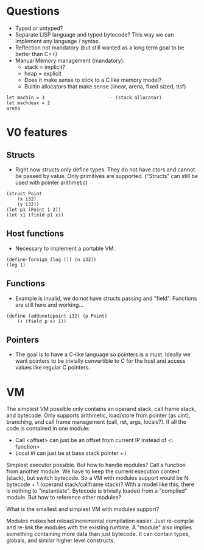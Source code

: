 * Questions
- Typed or untyped?
- Separate LISP language and typed bytecode? This way we can implement any language / syntax.
- Reflection not mandatory (but still wanted as a long term goal to be better than C++)
- Manual Memory management (mandatory):
  - stack = implicit?
  - heap = explicit
  - Does it make sense to stick to a C like memory model?
  - Builtin allocators that make sense (linear, arena, fixed sized, tlsf)
#+begin_src
let machin = 3                       -- (stack allocator)
let machdeux = 2
arena
#+end_src

* V0 features
** Structs
- Right now structs only define types. They do not have ctors and cannot be passed by value. Only primitives are supported. ("Structs" can still be used with pointer arithmetic)
#+begin_src ode
(struct Point
	(x i32)
	(y i32))
(let p1 (Point 1 2))
(let x1 (field p1 x))
#+end_src

** Host functions
- Necessary to implement a portable VM.
#+begin_src ode
(define-foreign (log ()) (n i32))
(log 1)
#+end_src

** Functions
- Example is invalid, we do not have structs passing and "field". Functions are still here and working...
#+begin_src ode
(define (addonetopoint i32) (p Point)
    (+ (field p x) 1))
#+end_src

** Pointers
- The goal is to have a C-like language so pointers is a must. Ideally we want pointers to be trivially convertible to C for the host and access values like regular C pointers.

* VM
The simplest VM possible only contains an operand stack, call frame stack, and bytecode. Only supports arithmetic, load/store from pointer (as uint), branching, and call frame management (call, ret, args, locals?).
If all the code is contained in one module:
  - Call <offset> can just be an offset from current IP instead of <i function>
  - Local #i can just be at base stack pointer + i
Simplest executor possible. But how to handle modules? Call a function from another module. We have to keep the current execution context (stack), but switch bytecode. So a VM with modules support would be N bytecode + 1 (operand stack/callframe stack)?
With a model like this, there is nothing to "instantiate". Bytecode is trivially loaded from a "compiled" module. But how to reference other modules?

What is the smallest and simplest VM with modules support?

Modules makes hot reload/incremental compilation easier. Just re-compile and re-link the modules with the existing runtime.
A "module" also implies something containing more data than just bytecode. It can contain types, globals, and similar higher level constructs.
